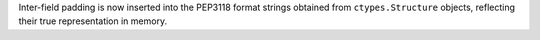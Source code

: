 Inter-field padding is now inserted into the PEP3118 format strings obtained
from ``ctypes.Structure`` objects, reflecting their true representation in
memory.
